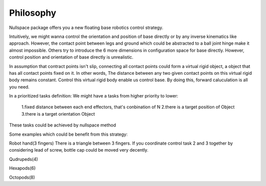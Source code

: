 ==========
Philosophy
==========

Nullspace package offers you a new floating base robotics control strategy.

Intuitively, we might wanna control the orientation and position of base directly or by any
inverse kinematics like approach. However, the contact point between legs and ground
which could be abstracted to a ball joint hinge make it almost impossible. Others try to introduce
the 6 more dimensions in configuration space for base directly. However, control position and 
orientation of base directly is unrealistic.

In assumption that contract points isn't slip, connecting all contact points could form a virtual 
rigid object, a object that has all contact points fixed on it. In other words, The distance between any two given contact points on this virtual rigid body remains constant. Control this virtual rigid body 
enable us control base. By doing this, forward caluculation is all you need.


In a prioritized tasks definition:
We might have a tasks from higher priority to lower:

  1.fixed distance between each end effectors, that's conbination of N
  2.there is a target position of Object
  3.there is a target orientation Object

These tasks could be achieved by nullspace method

Some examples which could be benefit from this strategy:

Robot hand(3 fingers)
There is a triangle between 3 fingers. If you coordinate control task 2 and 3 together by considering lead of screw, bottle cap could be moved very
decently.

Qudrupeds(4)

Hexapods(6)

Octopods(8)
